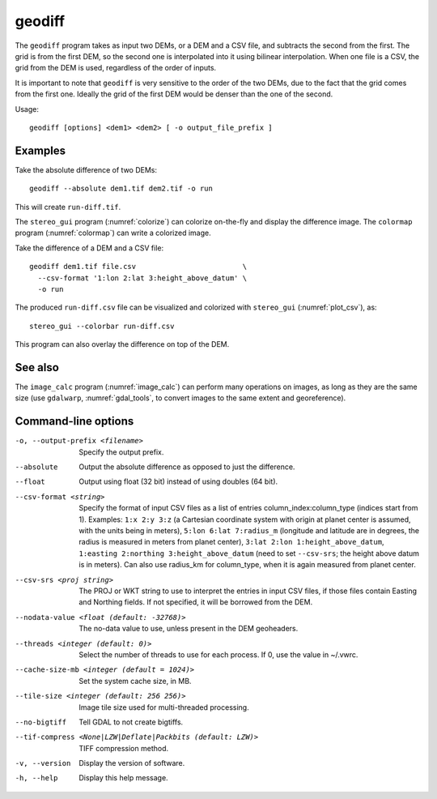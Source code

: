 .. _geodiff:

geodiff
-------

The ``geodiff`` program takes as input two DEMs, or a DEM and a CSV file, and
subtracts the second from the first. The grid is from the first DEM, so the
second one is interpolated into it using bilinear interpolation. When one file
is a CSV, the grid from the DEM is used, regardless of the order of inputs. 

It is important to note that ``geodiff`` is very sensitive to the order of
the two DEMs, due to the fact that the grid comes from the first one.
Ideally the grid of the first DEM would be denser than the one of the
second.

Usage::

    geodiff [options] <dem1> <dem2> [ -o output_file_prefix ]

Examples
~~~~~~~~

Take the absolute difference of two DEMs::

    geodiff --absolute dem1.tif dem2.tif -o run
 
This will create ``run-diff.tif``.

The ``stereo_gui`` program (:numref:`colorize`) can colorize on-the-fly and
display the difference image. The ``colormap`` program (:numref:`colormap`) can
write a colorized image.

Take the difference of a DEM and a CSV file::

    geodiff dem1.tif file.csv                         \
      --csv-format '1:lon 2:lat 3:height_above_datum' \
      -o run

The produced ``run-diff.csv`` file can be visualized and colorized with
``stereo_gui`` (:numref:`plot_csv`), as::

  stereo_gui --colorbar run-diff.csv

This program can also overlay the difference on top of the DEM.

See also
~~~~~~~~

The ``image_calc`` program (:numref:`image_calc`) can perform many operations on
images, as long as they are the same size (use ``gdalwarp``,
:numref:`gdal_tools`, to convert images to the same extent and georeference).

Command-line options
~~~~~~~~~~~~~~~~~~~~

-o, --output-prefix <filename>
    Specify the output prefix.

--absolute
    Output the absolute difference as opposed to just the difference.

--float
    Output using float (32 bit) instead of using doubles (64 bit).

--csv-format <string>
    Specify the format of input CSV files as a list of entries
    column_index:column_type (indices start from 1).  Examples:
    ``1:x 2:y 3:z`` (a Cartesian coordinate system with origin at
    planet center is assumed, with the units being in meters),
    ``5:lon 6:lat 7:radius_m`` (longitude and latitude are in degrees,
    the radius is measured in meters from planet center), 
    ``3:lat 2:lon 1:height_above_datum``,
    ``1:easting 2:northing 3:height_above_datum``
    (need to set ``--csv-srs``; the height above datum is in
    meters).  Can also use radius_km for column_type, when it is
    again measured from planet center.

--csv-srs <proj string>
    The PROJ or WKT string to use to interpret the entries in input CSV
    files, if those files contain Easting and Northing fields. If
    not specified, it will be borrowed from the DEM.

--nodata-value <float (default: -32768)>
    The no-data value to use, unless present in the DEM geoheaders.

--threads <integer (default: 0)>
    Select the number of threads to use for each process. If 0, use
    the value in ~/.vwrc.
 
--cache-size-mb <integer (default = 1024)>
    Set the system cache size, in MB.

--tile-size <integer (default: 256 256)>
    Image tile size used for multi-threaded processing.

--no-bigtiff
    Tell GDAL to not create bigtiffs.

--tif-compress <None|LZW|Deflate|Packbits (default: LZW)>
    TIFF compression method.

-v, --version
    Display the version of software.

-h, --help
    Display this help message.
